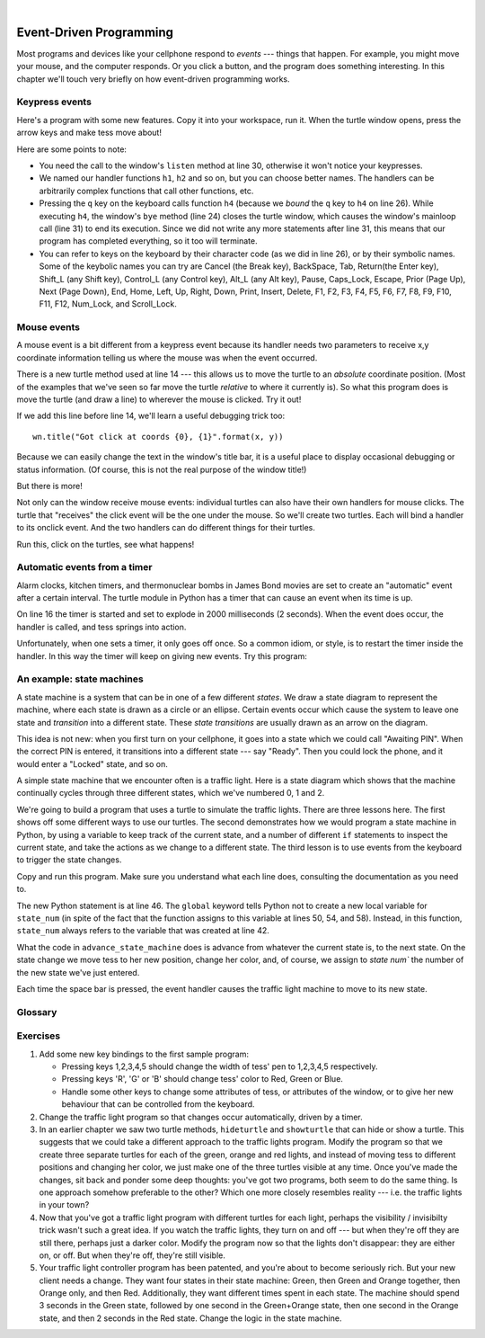 ..  Copyright (C)  Peter Wentworth, Jeffrey Elkner, Allen B. Downey and Chris Meyers.
    Permission is granted to copy, distribute and/or modify this document
    under the terms of the GNU Free Documentation License, Version 1.3
    or any later version published by the Free Software Foundation;
    with Invariant Sections being Foreword, Preface, and Contributor List, no
    Front-Cover Texts, and no Back-Cover Texts.  A copy of the license is
    included in the section entitled "GNU Free Documentation License".

.. |rle_start| image:: illustrations/rle_start.png
   
.. |rle_end| image:: illustrations/rle_end.png
 
.. |rle_open| image:: illustrations/rle_open.png
   
.. |rle_close| image:: illustrations/rle_close.png    
 
|    
    
.. index:: event, handler    
    
Event-Driven Programming
========================

Most programs and devices like your cellphone respond to *events* --- things that happen.
For example, you might move your mouse, and the computer responds.  Or you click a button,
and the program does something interesting.   In this chapter we'll touch very briefly on
how event-driven programming works.

Keypress events
---------------

Here's a program with some new features.  Copy it into your workspace, run it.  When the 
turtle window opens, press the arrow keys and make tess move about! 


.. sourcecode:: python
   :linenos:

    import turtle

    turtle.setup(400,500)                   # determine the window size
    wn = turtle.Screen()                    # get a reference to the window
    wn.title("How to handle keypresses!")   # Change the window title
    wn.bgcolor("lightgreen")                # Set the background color
    tess = turtle.Turtle()                  # Create our favorite turtle

    # The next four functions are our "event handlers".
    def h1():
       tess.forward(30)

    def h2():
       tess.left(45)

    def h3():
       tess.right(45)

    def h4():
        wn.bye()                            # Close down the turtle window

    # These four lines "wire up" certain keypresses to the handlers we've defined.
    wn.onkey(h1, "Up")
    wn.onkey(h2, "Left")
    wn.onkey(h3, "Right")
    wn.onkey(h4, "q")

    # Now we need to tell the window to start listening for events,  If any of the
    # keys that we're monitoring is pressed, its handler will be called.
    wn.listen()
    wn.mainloop()    
    
    
Here are some points to note:

* You need the call to the window's ``listen`` method at line 30, otherwise it won't notice your keypresses.
* We named our handler functions ``h1``, ``h2`` and so on, but you can choose better names.  The handlers can be
  arbitrarily complex functions that call other functions, etc. 
* Pressing the ``q`` key on the keyboard calls function ``h4`` (because we `bound` the ``q`` key to ``h4`` on line 26). 
  While executing ``h4``, the window's ``bye`` method (line 24) closes the turtle window, which causes the window's 
  mainloop call (line 31) to end its execution.  Since we did not write any more statements after line 31, this means
  that our program has completed everything, so it too will terminate.  
* You can refer to keys on the keyboard by their character code (as we did in line 26), or by their symbolic names.
  Some of the keybolic names you can try are Cancel (the Break key), BackSpace, Tab, Return(the Enter key), 
  Shift_L (any Shift key), Control_L (any Control key), Alt_L (any Alt key), Pause, Caps_Lock, Escape, Prior (Page Up), 
  Next (Page Down), End, Home, Left, Up, Right, Down, Print, Insert, Delete, F1, F2, F3, F4, F5, F6, F7, F8, F9, F10, 
  F11, F12, Num_Lock, and Scroll_Lock.

Mouse events
------------
 
A mouse event is a bit different from a keypress event because its handler needs two parameters
to receive x,y coordinate information telling us where the mouse was when the event occurred. 

.. sourcecode:: python
   :linenos:
   
    import turtle

    turtle.setup(400,500)                    
    wn = turtle.Screen()                   
    wn.title("How to handle mouse clicks on the window!")  
    wn.bgcolor("lightgreen")              

    tess = turtle.Turtle()              
    tess.color("purple")
    tess.pensize(3)
    tess.shape("circle")

    def h1(x, y):
       tess.goto(x, y)

    wn.onclick(h1)  # Wire up a click on the window.
    wn.mainloop()

There is a new turtle method used at line 14 --- this allows us to move the turtle to an *absolute*
coordinate position.  (Most of the examples that we've seen so far move the turtle *relative* to where
it currently is).   So what this program does is move the turtle (and draw a line) to wherever 
the mouse is clicked.  Try it out! 

If we add this line before line 14, we'll learn a useful debugging trick too::

    wn.title("Got click at coords {0}, {1}".format(x, y))

Because we can easily change the text in the window's title bar, it is a useful place to display
occasional debugging or status information. (Of course, this is not the real purpose of the window
title!) 

    
But there is more! 

Not only can the window receive mouse events: individual turtles can also 
have their own handlers for mouse clicks.  The turtle that 
"receives" the click event will be the one under the mouse.   So we'll create
two turtles.  Each will bind a handler to its onclick event.  And the
two handlers can do different things for their turtles. 

.. sourcecode:: python
   :linenos:
     
    import turtle

    turtle.setup(400,500)                   # determine the window size
    wn = turtle.Screen()                    # get a reference to the window
    wn.title("How to handle mouse clicks!") # Change the window title
    wn.bgcolor("lightgreen")                # Set the background color
    tess = turtle.Turtle()                  # Create two turtles
    tess.color("purple")
    alex = turtle.Turtle()                  # and move them apart
    alex.color("blue")
    alex.forward(100)

    def handler_for_tess(x, y):
        wn.title("Tess clicked at {0}, {1}".format(x, y))
        tess.left(42)
        tess.forward(30)

    def handler_for_alex(x, y):
        wn.title("Alex clicked at {0}, {1}".format(x, y))
        alex.right(84)
        alex.forward(50)

    tess.onclick(handler_for_tess)
    alex.onclick(handler_for_alex)

    wn.mainloop()

  
Run this, click on the turtles, see what happens!


Automatic events from a timer
-----------------------------

Alarm clocks, kitchen timers, and thermonuclear bombs in James Bond movies are set to 
create an "automatic" event after a certain interval. The turtle module in Python has a 
timer that can cause an event when its time is up.

.. sourcecode:: python
   :linenos:
   
    import turtle

    turtle.setup(400,500)
    wn = turtle.Screen()
    wn.title("Using a timer")
    wn.bgcolor("lightgreen")

    tess = turtle.Turtle()
    tess.color("purple")
    tess.pensize(3)

    def h1( ):
        tess.forward(100)
        tess.left(56)

    wn.ontimer(h1, 2000)
    wn.mainloop()
    
On line 16 the timer is started and set to explode in 2000 milliseconds (2 seconds). When the event does occur,
the handler is called, and tess springs into action.  

Unfortunately, when one sets a timer, it only goes off once. So a common idiom, or style, is to restart
the timer inside the handler.  In this way the timer will keep on giving new events.  Try this program:

.. sourcecode:: python
   :linenos:
   
    import turtle

    turtle.setup(400,500)
    wn = turtle.Screen()
    wn.title("Using a timer to get events!")
    wn.bgcolor("lightgreen")

    tess = turtle.Turtle()
    tess.color("purple")

    def h1( ):
        tess.forward(100)
        tess.left(56)
        wn.ontimer(h1, 60)

    h1()
    wn.mainloop()

An example: state machines
--------------------------

A state machine is a system that can be in one of a few different `states`. We draw a 
state diagram to represent the machine, where each state is drawn as a circle or an ellipse.
Certain events occur which cause the system to leave one state and `transition` into a 
different state.  These `state transitions` are usually drawn as an arrow on the diagram.

This idea is not new: when you first turn on your cellphone, it goes into a
state which we could call "Awaiting PIN".  When the correct PIN is entered, it 
transitions into a different state --- say "Ready".  Then you could lock the phone, and it
would enter a "Locked" state, and so on.

A simple state machine that we encounter often is a traffic light.  Here 
is a state diagram which shows that the machine continually cycles through three different
states, which we've numbered 0, 1 and 2.

.. image::  illustrations/fsm_traffic_lights.png
 
We're going to build a program that uses a turtle to simulate the traffic lights.
There are three lessons here. The first shows off some different ways to use our turtles.
The second demonstrates how we would program a state machine in Python, by using a variable
to keep track of the current state, and a number of different ``if`` statements to 
inspect the current state, and take the actions as we change to a different state.
The third lesson is to use events from the keyboard to trigger the state changes.
  
Copy and run this program.  Make sure you understand what each line does, consulting the 
documentation as you need to.   
   
.. sourcecode:: python
  :linenos:
  
    import turtle           # Tess becomes a traffic light.

    turtle.setup(400,500)
    wn = turtle.Screen()
    wn.title("Tess becomes a traffic light!")
    wn.bgcolor("lightgreen")
    tess = turtle.Turtle()

    
    def draw_housing():
        ''' Draw a nice housing to hold the traffic lights '''
        tess.pensize(3)
        tess.color('black', 'darkgrey')
        tess.begin_fill()
        tess.forward(80)
        tess.left(90)
        tess.forward(200)
        tess.circle(40, 180)
        tess.forward(200)
        tess.left(90)
        tess.end_fill()

        
    draw_housing()

    tess.penup()
    # Position Tess onto the place where the green light should be
    tess.forward(40)
    tess.left(90)
    tess.forward(50)
     # Turn tess into a big green circle
    tess.shape('circle')
    tess.shapesize(3)
    tess.fillcolor('green')

    # A traffic light is a kind of state machine with three states,
    # Green, Orange, Red.  We number these states  0, 1, 2
    # When the machine changes state, we change tess' position and
    # her fillcolor. 

    # This variable holds the current state of the machine
    state_num = 0


    def advance_state_machine():
        global state_num
        if state_num == 0:       # transition from state 0 to state 1
            tess.forward(70)
            tess.fillcolor('orange')
            state_num = 1
        elif state_num == 1:     # transition from state 1 to state 2
            tess.forward(70)
            tess.fillcolor('red')
            state_num = 2
        else:                    # transition from state 2 to state 0
            tess.back(140)
            tess.fillcolor('green')
            state_num = 0

    # bind the event handler to the space key.
    wn.onkey(advance_state_machine, "space")  

    wn.listen()                      # listen for events
    wn.mainloop()

The new Python statement is at line 46.  The ``global`` keyword tells Python not to 
create a new local variable for ``state_num`` (in spite of the fact that 
the function assigns to this variable at lines 50, 54, and 58).  Instead, in this function, 
``state_num`` always refers to the variable that was created at line 42.

What the code in ``advance_state_machine`` does is advance from whatever
the current state is, to the next state.  On the state change we move tess 
to her new position, change her color, and, of course, we assign to `state num`` 
the number of the new state we've just entered. 

Each time the space bar is pressed, the event handler causes the traffic light
machine to move to its new state.
 
    
    
Glossary
--------

.. glossary::

    bind
        We bind a function (or associate it) with an event, meaning that when the event occurs, the
        function is called to handle it.        

    event
        Something that happens "outside" the normal control flow of your program, usually from some user action.
        Typical events are mouse operations and keypresses.  We've also seen that a timer can be primed 
        to create an event.

    handler
        A function that is called in response to an event.  


Exercises
---------


#. Add some new key bindings to the first sample program:

   * Pressing keys 1,2,3,4,5 should change the width of tess' pen to 1,2,3,4,5 respectively.
   * Pressing keys 'R', 'G' or 'B' should change tess' color to Red, Green or Blue.
   * Handle some other keys to change some attributes of tess, or attributes of the window, 
     or to give her new behaviour that can be controlled from the keyboard. 
   
#.  Change the traffic light program so that changes occur automatically, driven by a timer.

#.  In an earlier chapter we saw two turtle methods, ``hideturtle`` and ``showturtle`` that 
    can hide or show a turtle.  This suggests that we could take a different approach to 
    the traffic lights program.  Modify the program so that we create three separate
    turtles for each of the green, orange and red lights, and instead of moving tess to
    different positions and changing her color, we just make one of the three turtles visible
    at any time. Once you've made the changes, sit back and ponder some deep thoughts: you've
    got two programs, both seem to do the same thing. Is one approach somehow preferable to
    the other?  Which one more closely resembles reality --- i.e. the traffic lights in your town?    
    
#.  Now that you've got a traffic light program with different turtles for each light, perhaps
    the visibility / invisibilty trick wasn't such a great idea. If you watch the traffic lights, they 
    turn on and off --- but when they're off they are still there, perhaps just a darker color.
    Modify the program now so that the lights don't disappear: they are either on, or off. But when
    they're off, they're still visible.
    
#.  Your traffic light controller program has been patented, and you're about to 
    become seriously rich.  But your new client needs a change.  They want 
    four states in their state machine: Green, then Green and Orange together, 
    then Orange only, and then Red.  Additionally, they want different
    times spent in each state.  The machine should spend 3 seconds in the Green state, 
    followed by one second in the Green+Orange state, then one second in 
    the Orange state, and then 2 seconds in the Red state.  
    Change the logic in the state machine. 
    
    

    
